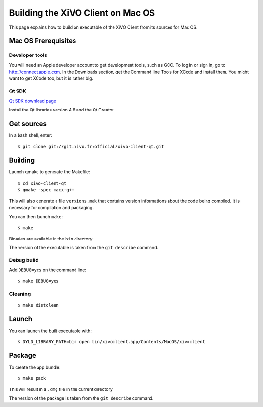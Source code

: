 .. index:: single:XiVO Client

**********************************
Building the XiVO Client on Mac OS
**********************************

This page explains how to build an executable of the XiVO Client from its
sources for Mac OS.


Mac OS Prerequisites
=====================

Developer tools
---------------

You will need an Apple developer account to get development tools, such as
GCC. To log in or sign in, go to http://connect.apple.com. In the Downloads
section, get the Command line Tools for XCode and install them. You might want
to get XCode too, but it is rather big.


Qt SDK
------

`Qt SDK download page <http://qt.nokia.com/downloads>`_

Install the Qt libraries version 4.8 and the Qt Creator.


Get sources
===========

In a bash shell, enter::

   $ git clone git://git.xivo.fr/official/xivo-client-qt.git


Building
========

Launch qmake to generate the Makefile::

   $ cd xivo-client-qt
   $ qmake -spec macx-g++

This will also generate a file ``versions.mak`` that contains version
informations about the code being compiled. It is necessary for compilation and
packaging.

You can then launch ``make``::

   $ make

Binaries are available in the ``bin`` directory.

The version of the executable is taken from the ``git describe`` command.


Debug build
-----------

Add ``DEBUG=yes`` on the command line::

   $ make DEBUG=yes


Cleaning
--------

::

   $ make distclean


Launch
======

You can launch the built executable with::

   $ DYLD_LIBRARY_PATH=bin open bin/xivoclient.app/Contents/MacOS/xivoclient


Package
=======

To create the app bundle::

   $ make pack

This will result in a ``.dmg`` file in the current directory.

The version of the package is taken from the ``git describe`` command.
